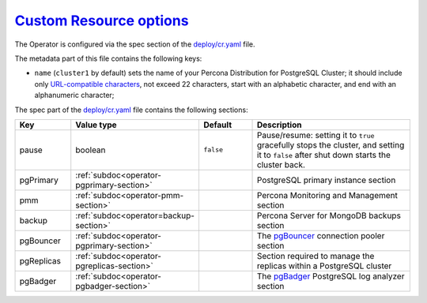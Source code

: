 .. _operator.custom-resource-options:

`Custom Resource options <operator.html#operator-custom-resource-options>`_
===============================================================================

The Operator is configured via the spec section of the
`deploy/cr.yaml <https://github.com/percona/percona-postgresql-operator/blob/main/deploy/cr.yaml>`_ file.

The metadata part of this file contains the following keys:

* ``name`` (``cluster1`` by default) sets the name of your Percona Distribution
  for PostgreSQL Cluster; it should include only `URL-compatible characters <https://datatracker.ietf.org/doc/html/rfc3986#section-2.3>`_, not exceed 22 characters, start with an alphabetic character, and end with an alphanumeric character;

The spec part of the `deploy/cr.yaml <https://github.com/percona/percona-server-mongodb-operator/blob/main/deploy/cr.yaml>`_ file contains the following sections:

.. list-table::
   :widths: 15 15 16 54
   :header-rows: 1

   * - Key
     - Value type
     - Default
     - Description

   * - pause
     - boolean
     - ``false``
     - Pause/resume: setting it to ``true`` gracefully stops the cluster, and
       setting it to ``false`` after shut down starts the cluster back.

   * - pgPrimary
     - :ref:`subdoc<operator-pgprimary-section>`
     -
     - PostgreSQL primary instance section

   * - pmm
     - :ref:`subdoc<operator-pmm-section>`
     - 
     - Percona Monitoring and Management section

   * - backup
     - :ref:`subdoc<operator=backup-section>`
     - 
     - Percona Server for MongoDB backups section

   * - pgBouncer
     - :ref:`subdoc<operator-pgprimary-section>`
     -
     - The `pgBouncer <http://pgbouncer.github.io/>`__ connection pooler section

   * - pgReplicas
     - :ref:`subdoc<operator-pgreplicas-section>`
     -
     - Section required to manage the replicas within a PostgreSQL cluster

   * - pgBadger
     - :ref:`subdoc<operator-pgbadger-section>`
     -
     - The `pgBadger <https://github.com/darold/pgbadger>`__ PostgreSQL log analyzer section

.. tabularcolumns:: |p{2cm}|p{13.6cm}|

+-----------------+-------------------------------------------------------------------------------------------+
|                 | .. _spec-clustername:                                                                     |
|                 |                                                                                           |
| **Key**         | `clustername <operator.html#spec-clustername>`_                                           |
+-----------------+-------------------------------------------------------------------------------------------+
| **Value**       | string                                                                                    |
+-----------------+-------------------------------------------------------------------------------------------+
| **Example**     | ``cluster1``                                                                              |
+-----------------+-------------------------------------------------------------------------------------------+
| **Description** | The name assigned to the PostgreSQL cluster to group PostgreSQL instances (primary,       |
|                 | replicas) together.                                                                       |
+-----------------+-------------------------------------------------------------------------------------------+
|                                                                                                             |
+-----------------+-------------------------------------------------------------------------------------------+
|                 | .. _spec-name:                                                                            |
|                 |                                                                                           |
| **Key**         | `name <operator.html#spec-name>`_                                                         |
+-----------------+-------------------------------------------------------------------------------------------+
| **Value**       | string                                                                                    |
+-----------------+-------------------------------------------------------------------------------------------+
| **Example**     | ``cluster1``                                                                              |
+-----------------+-------------------------------------------------------------------------------------------+
| **Description** | The name of the PostgreSQL instance that is the primary; on creation, this should be set  |
|                 | to be the same as ``clustername``                                                         |
+-----------------+-------------------------------------------------------------------------------------------+
|                                                                                                             |
+-----------------+-------------------------------------------------------------------------------------------+
|                 | .. _spec-pgimage:                                                                         |
|                 |                                                                                           |
| **Key**         | `pgImage <operator.html#spec-pgimage>`_                                                   |
+-----------------+-------------------------------------------------------------------------------------------+
| **Value**       | string                                                                                    |
+-----------------+-------------------------------------------------------------------------------------------+
| **Example**     | ``perconalab/percona-postgresql-operator:main-ppg13-postgres-ha``                         |
+-----------------+-------------------------------------------------------------------------------------------+
| **Description** | The Docker image of the                                                                   |
+-----------------+-------------------------------------------------------------------------------------------+
|                                                                                                             |
+-----------------+-------------------------------------------------------------------------------------------+
|                 | .. _spec-backrestimage:                                                                   |
|                 |                                                                                           |
| **Key**         | `backrestImage <operator.html#spec-backrestimage>`_                                       |
+-----------------+-------------------------------------------------------------------------------------------+
| **Value**       | string                                                                                    |
+-----------------+-------------------------------------------------------------------------------------------+
| **Example**     | ``perconalab/percona-postgresql-operator:main-ppg13-pgbackrest``                          |
+-----------------+-------------------------------------------------------------------------------------------+
| **Description** | The Docker image of the                                                                   |
+-----------------+-------------------------------------------------------------------------------------------+
|                                                                                                             |
+-----------------+-------------------------------------------------------------------------------------------+
|                 | .. _spec-backrestrepoimage:                                                               |
|                 |                                                                                           |
| **Key**         | `backrestRepoImage <operator.html#spec-backrestrepoimage>`_                               |
+-----------------+-------------------------------------------------------------------------------------------+
| **Value**       | string                                                                                    |
+-----------------+-------------------------------------------------------------------------------------------+
| **Example**     | ``perconalab/percona-postgresql-operator:main-ppg13-pgbackrest-repo``                     |
+-----------------+-------------------------------------------------------------------------------------------+
| **Description** | The Docker image of the                                                                   |
+-----------------+-------------------------------------------------------------------------------------------+
|                                                                                                             |
+-----------------+-------------------------------------------------------------------------------------------+
|                 | .. _spec-customconfig:                                                                    |
|                 |                                                                                           |
| **Key**         | `customconfig <operator.html#spec-customconfig>`_                                         |
+-----------------+-------------------------------------------------------------------------------------------+
| **Value**       | string                                                                                    |
+-----------------+-------------------------------------------------------------------------------------------+
| **Example**     | ``""``                                                                                    |
+-----------------+-------------------------------------------------------------------------------------------+
| **Description** | Custom ConfigMap to use when bootstrapping a PostgreSQL cluster                           |
+-----------------+-------------------------------------------------------------------------------------------+
|                                                                                                             |
+-----------------+-------------------------------------------------------------------------------------------+
|                 | .. _spec-database:                                                                        |
|                 |                                                                                           |
| **Key**         | `database <operator.html#spec-database>`_                                                 |
+-----------------+-------------------------------------------------------------------------------------------+
| **Value**       | string                                                                                    |
+-----------------+-------------------------------------------------------------------------------------------+
| **Example**     | ``pgdb``                                                                                  |
+-----------------+-------------------------------------------------------------------------------------------+
| **Description** | The name of a database that the PostgreSQL user can log into after the PostgreSQL cluster |
|                 | is created                                                                                |
+-----------------+-------------------------------------------------------------------------------------------+
|                                                                                                             |
+-----------------+-------------------------------------------------------------------------------------------+
|                 | .. _spec-disableautofail:                                                                 |
|                 |                                                                                           |
| **Key**         | `disableAutofail <operator.html#spec-disableautofail>`_                                   |
+-----------------+-------------------------------------------------------------------------------------------+
| **Value**       | boolean                                                                                   |
+-----------------+-------------------------------------------------------------------------------------------+
| **Example**     | ``false``                                                                                 |
+-----------------+-------------------------------------------------------------------------------------------+
| **Description** | Turns high availability on or off. By default, every cluster can have high availability   |
|                 | if there is at least one replica                                                          |
+-----------------+-------------------------------------------------------------------------------------------+
|                                                                                                             |
+-----------------+-------------------------------------------------------------------------------------------+
|                 | .. _spec-nodeaffinity-default:                                                            |
|                 |                                                                                           |
| **Key**         | `nodeAffinity.advanced <operator.html#spec-nodeaffinity-default>`_                        |
+-----------------+-------------------------------------------------------------------------------------------+
| **Value**       | subdoc                                                                                    |
+-----------------+-------------------------------------------------------------------------------------------+
| **Example**     | ``null``                                                                                  |
+-----------------+-------------------------------------------------------------------------------------------+
| **Description** | `The Kubernetes Pod Affinity                                                              |
|                 | <https://kubernetes.io/docs/concepts/configuration/assign-pod-node/                       |
|                 | #affinity-and-anti-affinity>`_ constraint                                                 |
+-----------------+-------------------------------------------------------------------------------------------+
|                                                                                                             |
+-----------------+-------------------------------------------------------------------------------------------+
|                 | .. _spec-backrestconfig:                                                                  |
|                 |                                                                                           |
| **Key**         | `backrestConfig <operator.html#spec-backrestconfig>`_                                     |
+-----------------+-------------------------------------------------------------------------------------------+
| **Value**       | subdoc                                                                                    |
+-----------------+-------------------------------------------------------------------------------------------+
| **Example**     | ``null``                                                                                  |
+-----------------+-------------------------------------------------------------------------------------------+
| **Description** | Optional references to pgBackRest configuration files                                     |
+-----------------+-------------------------------------------------------------------------------------------+
|                                                                                                             |
+-----------------+-------------------------------------------------------------------------------------------+
|                 | .. _spec-backrestlimits:                                                                  |
|                 |                                                                                           |
| **Key**         | `backrestLimits <operator.html#spec-backrestlimits>`_                                     |
+-----------------+-------------------------------------------------------------------------------------------+
| **Value**       | subdoc                                                                                    |
+-----------------+-------------------------------------------------------------------------------------------+
| **Example**     |                                                                                           |
+-----------------+-------------------------------------------------------------------------------------------+
| **Description** |                                                                                           |
+-----------------+-------------------------------------------------------------------------------------------+
|                                                                                                             |
+-----------------+-------------------------------------------------------------------------------------------+
|                 | .. _spec-backrestrepopath:                                                                |
|                 |                                                                                           |
| **Key**         | `backrestRepoPath <operator.html#spec-backrestrepopath>`_                                 |
+-----------------+-------------------------------------------------------------------------------------------+
| **Value**       | string                                                                                    |
+-----------------+-------------------------------------------------------------------------------------------+
| **Example**     | ``""``                                                                                    |
+-----------------+-------------------------------------------------------------------------------------------+
| **Description** | Optional reference to the location of the pgBackRest repository                           |
+-----------------+-------------------------------------------------------------------------------------------+
|                                                                                                             |
+-----------------+-------------------------------------------------------------------------------------------+
|                 | .. _spec-backrestresources-memory:                                                        |
|                 |                                                                                           |
| **Key**         | `backrestResources.memory <operator.html#spec-backrestresources-memory>`_                 |
+-----------------+-------------------------------------------------------------------------------------------+
| **Value**       | int                                                                                       |
+-----------------+-------------------------------------------------------------------------------------------+
| **Example**     | ``48Mi``                                                                                  |
+-----------------+-------------------------------------------------------------------------------------------+
| **Description** | The `Kubernetes memory requests                                                           |
|                 | <https://kubernetes.io/docs/concepts/configuration/manage-compute-resources-container/    |
|                 | #resource-requests-and-limits-of-pod-and-container>`_                                     |
|                 | for a pgBackRest container                                                                |
+-----------------+-------------------------------------------------------------------------------------------+
|                                                                                                             |
+-----------------+-------------------------------------------------------------------------------------------+
|                 | .. _spec-backrests3bucket:                                                                |
|                 |                                                                                           |
| **Key**         | `backrestS3Bucket <operator.html#spec-backrests3bucket>`_                                 |
+-----------------+-------------------------------------------------------------------------------------------+
| **Value**       | string                                                                                    |
+-----------------+-------------------------------------------------------------------------------------------+
| **Example**     | ``""``                                                                                    |
+-----------------+-------------------------------------------------------------------------------------------+
| **Description** | The `Amazon S3 bucket <https://docs.aws.amazon.com/AmazonS3/latest/dev/UsingBucket.html>`_|
|                 | name for backups                                                                          |
+-----------------+-------------------------------------------------------------------------------------------+
|                                                                                                             |
+-----------------+-------------------------------------------------------------------------------------------+
|                 | .. _spec-backrests3endpoint:                                                              |
|                 |                                                                                           |
| **Key**         | `backrestS3Endpoint <operator.html#spec-backrests3endpoint>`_                             |
+-----------------+-------------------------------------------------------------------------------------------+
| **Value**       | string                                                                                    |
+-----------------+-------------------------------------------------------------------------------------------+
| **Example**     | ``""``                                                                                    |
+-----------------+-------------------------------------------------------------------------------------------+
| **Description** | The endpoint URL of the S3-compatible storage to be used for backups (not needed for the  |
|                 | original Amazon S3 cloud)                                                                 |
+-----------------+-------------------------------------------------------------------------------------------+
|                                                                                                             |
+-----------------+-------------------------------------------------------------------------------------------+
|                 | .. _spec-backrests3region:                                                                |
|                 |                                                                                           |
| **Key**         | `backrestS3Region <operator.html#spec-backrests3region>`_                                 |
+-----------------+-------------------------------------------------------------------------------------------+
| **Value**       | boolean                                                                                   |
+-----------------+-------------------------------------------------------------------------------------------+
| **Example**     | ``""``                                                                                    |
+-----------------+-------------------------------------------------------------------------------------------+
| **Description** | The `AWS region <https://docs.aws.amazon.com/general/latest/gr/rande.html>`_ to use for   |
|                 | Amazon and all S3-compatible storages                                                     |
+-----------------+-------------------------------------------------------------------------------------------+
|                                                                                                             |
+-----------------+-------------------------------------------------------------------------------------------+
|                 | .. _spec-backrests3uristyle:                                                              |
|                 |                                                                                           |
| **Key**         | `backrestS3URIStyle <operator.html#spec-backrests3uristyle>`_                             |
+-----------------+-------------------------------------------------------------------------------------------+
| **Value**       | string                                                                                    |
+-----------------+-------------------------------------------------------------------------------------------+
| **Example**     | ``""``                                                                                    |
+-----------------+-------------------------------------------------------------------------------------------+
| **Description** | Optional parameter that specifies if pgBackRest should use the path or host S3 URI style  |
+-----------------+-------------------------------------------------------------------------------------------+
|                                                                                                             |
+-----------------+-------------------------------------------------------------------------------------------+
|                 | .. _spec-backrests3verifytls:                                                             |
|                 |                                                                                           |
| **Key**         | `backrestS3VerifyTLS <operator.html#spec-backrests3verifytls>`_                           |
+-----------------+-------------------------------------------------------------------------------------------+
| **Value**       | boolean                                                                                   |
+-----------------+-------------------------------------------------------------------------------------------+
| **Example**     | ``false``                                                                                 |
+-----------------+-------------------------------------------------------------------------------------------+
| **Description** | Enables or disables TLS verification for pgBackRest                                       |
+-----------------+-------------------------------------------------------------------------------------------+
|                                                                                                             |
+-----------------+-------------------------------------------------------------------------------------------+
|                 | .. _spec-shutdown:                                                                        |
|                 |                                                                                           |
| **Key**         | `shutdown <operator.html#spec-shutdown>`_                                                 |
+-----------------+-------------------------------------------------------------------------------------------+
| **Value**       | boolean                                                                                   |
+-----------------+-------------------------------------------------------------------------------------------+
| **Example**     | ``false``                                                                                 |
+-----------------+-------------------------------------------------------------------------------------------+
| **Description** | Pause/resume: setting it to ``true`` gracefully stops the cluster, and setting it to      |
|                 | ``false`` after shut down starts the cluster                                              |
+-----------------+-------------------------------------------------------------------------------------------+
|                                                                                                             |
+-----------------+-------------------------------------------------------------------------------------------+
|                 | .. _spec-standby:                                                                         |
|                 |                                                                                           |
| **Key**         | `standby <operator.html#spec-standby>`_                                                   |
+-----------------+-------------------------------------------------------------------------------------------+
| **Value**       | boolean                                                                                   |
+-----------------+-------------------------------------------------------------------------------------------+
| **Example**     | ``false``                                                                                 |
+-----------------+-------------------------------------------------------------------------------------------+
| **Description** | If ``true``, indicates that the PostgreSQL cluster is a *standby* cluster, i.e. it is in  |
|                 | read-only mode                                                                            |
+-----------------+-------------------------------------------------------------------------------------------+
|                                                                                                             |
+-----------------+-------------------------------------------------------------------------------------------+
|                 | .. _backreststorage-accessmode:                                                           |
|                 |                                                                                           |
| **Key**         | `BackrestStorage.accessmode <operator.html#backreststorage-accessmode>`_                  |
+-----------------+-------------------------------------------------------------------------------------------+
| **Value**       | string                                                                                    |
+-----------------+-------------------------------------------------------------------------------------------+
| **Example**     | ``ReadWriteOnce``                                                                         |
+-----------------+-------------------------------------------------------------------------------------------+
| **Description** | The `Kubernetes PersistentVolumeClaim                                                     |
|                 | <https://kubernetes.io/docs/concepts/storage/persistent-volumes/                          |
|                 | #persistentvolumeclaims>`_ access modes for the pgBackRest Storage                        |
+-----------------+-------------------------------------------------------------------------------------------+
|                                                                                                             |
+-----------------+-------------------------------------------------------------------------------------------+
|                 | .. _backreststorage-matchlabels:                                                          |
|                 |                                                                                           |
| **Key**         | `BackrestStorage.matchLabels <operator.html#backreststorage-matchlabels>`_                |
+-----------------+-------------------------------------------------------------------------------------------+
| **Value**       | string                                                                                    |
+-----------------+-------------------------------------------------------------------------------------------+
| **Example**     | ``""``                                                                                    |
+-----------------+-------------------------------------------------------------------------------------------+
| **Description** | `Labels are key-value pairs attached to objects                                           |
|                 | <https://kubernetes.io/docs/concepts/overview/working-with-objects/labels/>`_             |
+-----------------+-------------------------------------------------------------------------------------------+
|                 | .. _backreststorage-name:                                                                 |
|                 |                                                                                           |
| **Key**         | `BackrestStorage.name <operator.html#backreststorage-name>`_                              |
+-----------------+-------------------------------------------------------------------------------------------+
| **Value**       | string                                                                                    |
+-----------------+-------------------------------------------------------------------------------------------+
| **Example**     | ``""``                                                                                    |
+-----------------+-------------------------------------------------------------------------------------------+
| **Description** | The pgBackRest Storage name                                                               |
+-----------------+-------------------------------------------------------------------------------------------+
|                                                                                                             |
+-----------------+-------------------------------------------------------------------------------------------+
|                 | .. _backreststorage-size:                                                                 |
|                 |                                                                                           |
| **Key**         | `BackrestStorage.size <operator.html#backreststorage-size>`_                              |
+-----------------+-------------------------------------------------------------------------------------------+
| **Value**       | int                                                                                       |
+-----------------+-------------------------------------------------------------------------------------------+
| **Example**     | ``1G``                                                                                    |
+-----------------+-------------------------------------------------------------------------------------------+
| **Description** | The `Kubernetes PersistentVolumeClaim                                                     |
|                 | <https://kubernetes.io/docs/concepts/storage/persistent-volumes/#                         |
|                 | persistentvolumeclaims>`_ size for the pgBackRest Storage                                 |
+-----------------+-------------------------------------------------------------------------------------------+
|                                                                                                             |
+-----------------+-------------------------------------------------------------------------------------------+
|                 | .. _backreststorage-storageclass:                                                         |
|                 |                                                                                           |
| **Key**         | `BackrestStorage.storageclass <operator.html#backreststorage-storageclass>`_              |
+-----------------+-------------------------------------------------------------------------------------------+
| **Value**       | string                                                                                    |
+-----------------+-------------------------------------------------------------------------------------------+
| **Example**     | ``""``                                                                                    |
+-----------------+-------------------------------------------------------------------------------------------+
| **Description** | Optionally sets the `Kubernetes storage class                                             |
|                 | <https://kubernetes.io/docs/concepts/storage/storage-classes/>`_ to use with the          |
|                 | pgBackRest Storage `PersistentVolumeClaim                                                 |
|                 | <https://kubernetes.io/docs/concepts/storage/persistent-volumes/#persistentvolumeclaims>`_|
+-----------------+-------------------------------------------------------------------------------------------+
|                                                                                                             |
+-----------------+-------------------------------------------------------------------------------------------+
|                 | .. _backreststorage-storagetype:                                                          |
|                 |                                                                                           |
| **Key**         | `BackrestStorage.storagetype <operator.html#backreststorage-storagetype>`_                |
+-----------------+-------------------------------------------------------------------------------------------+
| **Value**       | string                                                                                    |
+-----------------+-------------------------------------------------------------------------------------------+
| **Example**     | ``dynamic``                                                                               |
+-----------------+-------------------------------------------------------------------------------------------+
| **Description** | Type of the pgBackRest Storage: ``create`` (by default) or ``dynamic``                    |
+-----------------+-------------------------------------------------------------------------------------------+
|                                                                                                             |
+-----------------+-------------------------------------------------------------------------------------------+
|                 | .. _backreststorage-supplementalgroups:                                                   |
|                 |                                                                                           |
| **Key**         | `BackrestStorage.supplementalgroups <operator.html#backreststorage-supplementalgroups>`_  |
+-----------------+-------------------------------------------------------------------------------------------+
| **Value**       | string                                                                                    |
+-----------------+-------------------------------------------------------------------------------------------+
| **Example**     | ``""``                                                                                    |
+-----------------+-------------------------------------------------------------------------------------------+
| **Description** | Supplemental groups for the pgBackRest Storage                                            |
+-----------------+-------------------------------------------------------------------------------------------+
|                                                                                                             |
+-----------------+-------------------------------------------------------------------------------------------+
|                 | .. _primarystorage-accessmode:                                                            |
|                 |                                                                                           |
| **Key**         | `PrimaryStorage.accessmode <operator.html#primarystorage-accessmode>`_                    |
+-----------------+-------------------------------------------------------------------------------------------+
| **Value**       | string                                                                                    |
+-----------------+-------------------------------------------------------------------------------------------+
| **Example**     | ``ReadWriteOnce``                                                                         |
+-----------------+-------------------------------------------------------------------------------------------+
| **Description** | The `Kubernetes PersistentVolumeClaim                                                     |
|                 | <https://kubernetes.io/docs/concepts/storage/persistent-volumes/                          |
|                 | #persistentvolumeclaims>`_ access modes for the PostgreSQL cluster primary storage        |
+-----------------+-------------------------------------------------------------------------------------------+
|                                                                                                             |
+-----------------+-------------------------------------------------------------------------------------------+
|                 | .. _primarystorage-matchlabels:                                                           |
|                 |                                                                                           |
| **Key**         | `PrimaryStorage.matchLabels <operator.html#primarystorage-matchlabels>`_                  |
+-----------------+-------------------------------------------------------------------------------------------+
| **Value**       | string                                                                                    |
+-----------------+-------------------------------------------------------------------------------------------+
| **Example**     | ``""``                                                                                    |
+-----------------+-------------------------------------------------------------------------------------------+
| **Description** | `Labels are key-value pairs attached to objects                                           |
|                 | <https://kubernetes.io/docs/concepts/overview/working-with-objects/labels/>`_             |
+-----------------+-------------------------------------------------------------------------------------------+
|                 | .. _primarystorage-name:                                                                  |
|                 |                                                                                           |
| **Key**         | `PrimaryStorage.name <operator.html#primarystorage-name>`_                                |
+-----------------+-------------------------------------------------------------------------------------------+
| **Value**       | string                                                                                    |
+-----------------+-------------------------------------------------------------------------------------------+
| **Example**     | ``cluster1``                                                                              |
+-----------------+-------------------------------------------------------------------------------------------+
| **Description** | The PostgreSQL cluster primary storage name                                               |
+-----------------+-------------------------------------------------------------------------------------------+
|                                                                                                             |
+-----------------+-------------------------------------------------------------------------------------------+
|                 | .. _primarystorage-size:                                                                  |
|                 |                                                                                           |
| **Key**         | `PrimaryStorage.size <operator.html#primarystorage-size>`_                                |
+-----------------+-------------------------------------------------------------------------------------------+
| **Value**       | int                                                                                       |
+-----------------+-------------------------------------------------------------------------------------------+
| **Example**     | ``1G``                                                                                    |
+-----------------+-------------------------------------------------------------------------------------------+
| **Description** | The `Kubernetes PersistentVolumeClaim                                                     |
|                 | <https://kubernetes.io/docs/concepts/storage/persistent-volumes/#                         |
|                 | persistentvolumeclaims>`_ size for the PostgreSQL cluster primary storage                 |
+-----------------+-------------------------------------------------------------------------------------------+
|                                                                                                             |
+-----------------+-------------------------------------------------------------------------------------------+
|                 | .. _primarystorage-storageclass:                                                          |
|                 |                                                                                           |
| **Key**         | `PrimaryStorage.storageclass <operator.html#primarystorage-storageclass>`_                |
+-----------------+-------------------------------------------------------------------------------------------+
| **Value**       | string                                                                                    |
+-----------------+-------------------------------------------------------------------------------------------+
| **Example**     | ``""``                                                                                    |
+-----------------+-------------------------------------------------------------------------------------------+
| **Description** | Optionally sets the `Kubernetes storage class                                             |
|                 | <https://kubernetes.io/docs/concepts/storage/storage-classes/>`_ to use with the          |
|                 | PostgreSQL cluster primary storage `PersistentVolumeClaim                                 |
|                 | <https://kubernetes.io/docs/concepts/storage/persistent-volumes/#persistentvolumeclaims>`_|
+-----------------+-------------------------------------------------------------------------------------------+
|                                                                                                             |
+-----------------+-------------------------------------------------------------------------------------------+
|                 | .. _primarystorage-storagetype:                                                           |
|                 |                                                                                           |
| **Key**         | `PrimaryStorage.storagetype <operator.html#primarystorage-storagetype>`_                  |
+-----------------+-------------------------------------------------------------------------------------------+
| **Value**       | string                                                                                    |
+-----------------+-------------------------------------------------------------------------------------------+
| **Example**     | ``dynamic``                                                                               |
+-----------------+-------------------------------------------------------------------------------------------+
| **Description** | Type of the PostgreSQL cluster primary storage: ``create`` (by default) or ``dynamic``    |
+-----------------+-------------------------------------------------------------------------------------------+
|                                                                                                             |
+-----------------+-------------------------------------------------------------------------------------------+
|                 | .. _primarystorage-supplementalgroups:                                                    |
|                 |                                                                                           |
| **Key**         | `PrimaryStorage.supplementalgroups <operator.html#primarystorage-supplementalgroups>`_    |
+-----------------+-------------------------------------------------------------------------------------------+
| **Value**       | string                                                                                    |
+-----------------+-------------------------------------------------------------------------------------------+
| **Example**     | ``""``                                                                                    |
+-----------------+-------------------------------------------------------------------------------------------+
| **Description** | Supplemental groups for the PostgreSQL cluster primary storage                            |
+-----------------+-------------------------------------------------------------------------------------------+
|                                                                                                             |
+-----------------+-------------------------------------------------------------------------------------------+
|                 | .. _replicastorage-accessmode:                                                            |
|                 |                                                                                           |
| **Key**         | `ReplicaStorage.accessmode <operator.html#replicastorage-accessmode>`_                    |
+-----------------+-------------------------------------------------------------------------------------------+
| **Value**       | string                                                                                    |
+-----------------+-------------------------------------------------------------------------------------------+
| **Example**     | ``ReadWriteOnce``                                                                         |
+-----------------+-------------------------------------------------------------------------------------------+
| **Description** | The `Kubernetes PersistentVolumeClaim                                                     |
|                 | <https://kubernetes.io/docs/concepts/storage/persistent-volumes/                          |
|                 | #persistentvolumeclaims>`_ access modes for the PostgreSQL Replica storage                |
+-----------------+-------------------------------------------------------------------------------------------+
|                                                                                                             |
+-----------------+-------------------------------------------------------------------------------------------+
|                 | .. _replicastorage-matchlabels:                                                           |
|                 |                                                                                           |
| **Key**         | `ReplicaStorage.matchLabels <operator.html#replicastorage-matchlabels>`_                  |
+-----------------+-------------------------------------------------------------------------------------------+
| **Value**       | string                                                                                    |
+-----------------+-------------------------------------------------------------------------------------------+
| **Example**     | ``""``                                                                                    |
+-----------------+-------------------------------------------------------------------------------------------+
| **Description** | `Labels are key-value pairs attached to objects                                           |
|                 | <https://kubernetes.io/docs/concepts/overview/working-with-objects/labels/>`_             |
+-----------------+-------------------------------------------------------------------------------------------+
|                 | .. _replicastorage-name:                                                                  |
|                 |                                                                                           |
| **Key**         | `ReplicaStorage.name <operator.html#replicastorage-name>`_                                |
+-----------------+-------------------------------------------------------------------------------------------+
| **Value**       | string                                                                                    |
+-----------------+-------------------------------------------------------------------------------------------+
| **Example**     | ``""``                                                                                    |
+-----------------+-------------------------------------------------------------------------------------------+
| **Description** | The PostgreSQL Replica storage name                                                       |
+-----------------+-------------------------------------------------------------------------------------------+
|                                                                                                             |
+-----------------+-------------------------------------------------------------------------------------------+
|                 | .. _replicastorage-size:                                                                  |
|                 |                                                                                           |
| **Key**         | `ReplicaStorage.size <operator.html#replicastorage-size>`_                                |
+-----------------+-------------------------------------------------------------------------------------------+
| **Value**       | int                                                                                       |
+-----------------+-------------------------------------------------------------------------------------------+
| **Example**     | ``1G``                                                                                    |
+-----------------+-------------------------------------------------------------------------------------------+
| **Description** | The `Kubernetes PersistentVolumeClaim                                                     |
|                 | <https://kubernetes.io/docs/concepts/storage/persistent-volumes/#                         |
|                 | persistentvolumeclaims>`_ size for the PostgreSQL Replica storage                         |
+-----------------+-------------------------------------------------------------------------------------------+
|                                                                                                             |
+-----------------+-------------------------------------------------------------------------------------------+
|                 | .. _replicastorage-storageclass:                                                          |
|                 |                                                                                           |
| **Key**         | `ReplicaStorage.storageclass <operator.html#replicastorage-storageclass>`_                |
+-----------------+-------------------------------------------------------------------------------------------+
| **Value**       | string                                                                                    |
+-----------------+-------------------------------------------------------------------------------------------+
| **Example**     | ``""``                                                                                    |
+-----------------+-------------------------------------------------------------------------------------------+
| **Description** | Optionally sets the `Kubernetes storage class                                             |
|                 | <https://kubernetes.io/docs/concepts/storage/storage-classes/>`_ to use with the          |
|                 | PostgreSQL Replica storage `PersistentVolumeClaim                                         |
|                 | <https://kubernetes.io/docs/concepts/storage/persistent-volumes/#persistentvolumeclaims>`_|
+-----------------+-------------------------------------------------------------------------------------------+
|                                                                                                             |
+-----------------+-------------------------------------------------------------------------------------------+
|                 | .. _replicastorage-storagetype:                                                           |
|                 |                                                                                           |
| **Key**         | `ReplicaStorage.storagetype <operator.html#replicastorage-storagetype>`_                  |
+-----------------+-------------------------------------------------------------------------------------------+
| **Value**       | string                                                                                    |
+-----------------+-------------------------------------------------------------------------------------------+
| **Example**     | ``dynamic``                                                                               |
+-----------------+-------------------------------------------------------------------------------------------+
| **Description** | Type of the PostgreSQL Replica storage: ``create`` (by default) or ``dynamic``            |
+-----------------+-------------------------------------------------------------------------------------------+
|                                                                                                             |
+-----------------+-------------------------------------------------------------------------------------------+
|                 | .. _replicastorage-supplementalgroups:                                                    |
|                 |                                                                                           |
| **Key**         | `ReplicaStorage.supplementalgroups <operator.html#replicastorage-supplementalgroups>`_    |
+-----------------+-------------------------------------------------------------------------------------------+
| **Value**       | string                                                                                    |
+-----------------+-------------------------------------------------------------------------------------------+
| **Example**     | ``""``                                                                                    |
+-----------------+-------------------------------------------------------------------------------------------+
| **Description** | Supplemental groups for the PostgreSQL Replica storage                                    |
+-----------------+-------------------------------------------------------------------------------------------+
|                                                                                                             |
+-----------------+-------------------------------------------------------------------------------------------+
|                 | .. _walstorage-accessmode:                                                                |
|                 |                                                                                           |
| **Key**         | `WALStorage.accessmode <operator.html#walstorage-accessmode>`_                            |
+-----------------+-------------------------------------------------------------------------------------------+
| **Value**       | string                                                                                    |
+-----------------+-------------------------------------------------------------------------------------------+
| **Example**     | ``ReadWriteOnce``                                                                         |
+-----------------+-------------------------------------------------------------------------------------------+
| **Description** | The `Kubernetes PersistentVolumeClaim                                                     |
|                 | <https://kubernetes.io/docs/concepts/storage/persistent-volumes/                          |
|                 | #persistentvolumeclaims>`_ access modes for the PostgreSQL write-ahead log storage        |
+-----------------+-------------------------------------------------------------------------------------------+
|                                                                                                             |
+-----------------+-------------------------------------------------------------------------------------------+
|                 | .. _walstorage-matchlabels:                                                               |
|                 |                                                                                           |
| **Key**         | `WALStorage.matchLabels <operator.html#walstorage-matchlabels>`_                          |
+-----------------+-------------------------------------------------------------------------------------------+
| **Value**       | string                                                                                    |
+-----------------+-------------------------------------------------------------------------------------------+
| **Example**     | ``""``                                                                                    |
+-----------------+-------------------------------------------------------------------------------------------+
| **Description** | `Labels are key-value pairs attached to objects                                           |
|                 | <https://kubernetes.io/docs/concepts/overview/working-with-objects/labels/>`_             |
+-----------------+-------------------------------------------------------------------------------------------+
|                 | .. _walstorage-name:                                                                      |
|                 |                                                                                           |
| **Key**         | `WALStorage.name <operator.html#walstorage-name>`_                                        |
+-----------------+-------------------------------------------------------------------------------------------+
| **Value**       | string                                                                                    |
+-----------------+-------------------------------------------------------------------------------------------+
| **Example**     | ``""``                                                                                    |
+-----------------+-------------------------------------------------------------------------------------------+
| **Description** | The PostgreSQL write-ahead log storage name                                               |
+-----------------+-------------------------------------------------------------------------------------------+
|                                                                                                             |
+-----------------+-------------------------------------------------------------------------------------------+
|                 | .. _walstorage-size:                                                                      |
|                 |                                                                                           |
| **Key**         | `WALStorage.size <operator.html#walstorage-size>`_                                        |
+-----------------+-------------------------------------------------------------------------------------------+
| **Value**       | int                                                                                       |
+-----------------+-------------------------------------------------------------------------------------------+
| **Example**     | ``1G``                                                                                    |
+-----------------+-------------------------------------------------------------------------------------------+
| **Description** | The `Kubernetes PersistentVolumeClaim                                                     |
|                 | <https://kubernetes.io/docs/concepts/storage/persistent-volumes/#                         |
|                 | persistentvolumeclaims>`_ size for the PostgreSQL write-ahead log storage                 |
+-----------------+-------------------------------------------------------------------------------------------+
|                                                                                                             |
+-----------------+-------------------------------------------------------------------------------------------+
|                 | .. _walstorage-storageclass:                                                              |
|                 |                                                                                           |
| **Key**         | `WALStorage.storageclass <operator.html#walstorage-storageclass>`_                        |
+-----------------+-------------------------------------------------------------------------------------------+
| **Value**       | string                                                                                    |
+-----------------+-------------------------------------------------------------------------------------------+
| **Example**     | ``""``                                                                                    |
+-----------------+-------------------------------------------------------------------------------------------+
| **Description** | Optionally sets the `Kubernetes storage class                                             |
|                 | <https://kubernetes.io/docs/concepts/storage/storage-classes/>`_ to use with the          |
|                 | PostgreSQL write-ahead log storage `PersistentVolumeClaim                                 |
|                 | <https://kubernetes.io/docs/concepts/storage/persistent-volumes/#persistentvolumeclaims>`_|
+-----------------+-------------------------------------------------------------------------------------------+
|                                                                                                             |
+-----------------+-------------------------------------------------------------------------------------------+
|                 | .. _walstorage-storagetype:                                                               |
|                 |                                                                                           |
| **Key**         | `WALStorage.storagetype <operator.html#walstorage-storagetype>`_                          |
+-----------------+-------------------------------------------------------------------------------------------+
| **Value**       | string                                                                                    |
+-----------------+-------------------------------------------------------------------------------------------+
| **Example**     | ``dynamic``                                                                               |
+-----------------+-------------------------------------------------------------------------------------------+
| **Description** | Type of the PostgreSQL write-ahead log storage: ``create`` (by default) or ``dynamic``    |
+-----------------+-------------------------------------------------------------------------------------------+
|                                                                                                             |
+-----------------+-------------------------------------------------------------------------------------------+
|                 | .. _walstorage-supplementalgroups:                                                        |
|                 |                                                                                           |
| **Key**         | `WALStorage.supplementalgroups <operator.html#walstorage-supplementalgroups>`_            |
+-----------------+-------------------------------------------------------------------------------------------+
| **Value**       | string                                                                                    |
+-----------------+-------------------------------------------------------------------------------------------+
| **Example**     | ``""``                                                                                    |
+-----------------+-------------------------------------------------------------------------------------------+
| **Description** | Supplemental groups for the PostgreSQL write-ahead log storage                            |
+-----------------+-------------------------------------------------------------------------------------------+
|                                                                                                             |
+-----------------+-------------------------------------------------------------------------------------------+
|                 | .. _pmm-enabled:                                                                          |
|                 |                                                                                           |
| **Key**         | `pmm.enabled <operator.html#pmm-enabled>`_                                                |
+-----------------+-------------------------------------------------------------------------------------------+
| **Value**       | boolean                                                                                   |
+-----------------+-------------------------------------------------------------------------------------------+
| **Example**     | ``false``                                                                                 |
+-----------------+-------------------------------------------------------------------------------------------+
| **Description** | Enables or disables `monitoring Percona Distribution for PostgreSQL cluster with PMM      |
|                 | <https://www.percona.com/doc/percona-monitoring-and-management/2.x/setting-up/            |
|                 | client/postgresql.html>`_                                                                 |
+-----------------+-------------------------------------------------------------------------------------------+
|                                                                                                             |
+-----------------+-------------------------------------------------------------------------------------------+
|                 | .. _pmm-image:                                                                            |
|                 |                                                                                           |
| **Key**         | `pmm.image <operator.html#pmm-image>`_                                                    |
+-----------------+-------------------------------------------------------------------------------------------+
| **Value**       | string                                                                                    |
+-----------------+-------------------------------------------------------------------------------------------+
| **Example**     | ``percona/pmm-client:{{{pmm2recommended}}}``                                                             |
+-----------------+-------------------------------------------------------------------------------------------+
| **Description** | PMM client Docker image to use                                                            |
+-----------------+-------------------------------------------------------------------------------------------+
|                                                                                                             |
+-----------------+-------------------------------------------------------------------------------------------+
|                 | .. _pmm-serverhost:                                                                       |
|                 |                                                                                           |
| **Key**         | `pmm.serverHost <operator.html#pmm-serverhost>`_                                          |
+-----------------+-------------------------------------------------------------------------------------------+
| **Value**       |  string                                                                                   |
+-----------------+-------------------------------------------------------------------------------------------+
| **Example**     |  ``monitoring-service``                                                                   |
+-----------------+-------------------------------------------------------------------------------------------+
| **Description** | Address of the PMM Server to collect data from the cluster                                |
+-----------------+-------------------------------------------------------------------------------------------+
|                                                                                                             |
+-----------------+-------------------------------------------------------------------------------------------+
|                 | .. _pmm-serveruser:                                                                       |
|                 |                                                                                           |
| **Key**         | `pmm.serverUser <operator.html#pmm-serveruser>`_                                          |
+-----------------+-------------------------------------------------------------------------------------------+
| **Value**       | string                                                                                    |
+-----------------+-------------------------------------------------------------------------------------------+
| **Example**     | ``admin``                                                                                 |
+-----------------+-------------------------------------------------------------------------------------------+
| **Description** | The `PMM Server User                                                                      |
|                 | <https://www.percona.com/doc/percona-monitoring-and-management/glossary.option.html>`_.   |
|                 | The PMM Server password should be configured using Secrets                                |
+-----------------+-------------------------------------------------------------------------------------------+
|                                                                                                             |
+-----------------+-------------------------------------------------------------------------------------------+
|                 | .. _pmm-pmmsecret:                                                                        |
|                 |                                                                                           |
| **Key**         | `pmm.pmmSecret <operator.html#pmm-pmmsecret>`_                                            |
+-----------------+-------------------------------------------------------------------------------------------+
| **Value**       | string                                                                                    |
+-----------------+-------------------------------------------------------------------------------------------+
| **Example**     | ``cluster1-pmm-secret``                                                                   |
+-----------------+-------------------------------------------------------------------------------------------+
| **Description** | Name of the `Kubernetes Secret object                                                     |
|                 | <https://kubernetes.io/docs/concepts/configuration/secret/#using-imagepullsecrets>`_ for  |
|                 | the PMM Server password                                                                   |
+-----------------+-------------------------------------------------------------------------------------------+
|                                                                                                             |
+-----------------+-------------------------------------------------------------------------------------------+
|                 | .. _pmm-resources-memory:                                                                 |
|                 |                                                                                           |
| **Key**         | `pmm.resources.memory <operator.html#pmm-resources-memory>`_                              |
+-----------------+-------------------------------------------------------------------------------------------+
| **Value**       | string                                                                                    |
+-----------------+-------------------------------------------------------------------------------------------+
| **Example**     | ``1Gi``                                                                                   |
+-----------------+-------------------------------------------------------------------------------------------+
| **Description** | The `Kubernetes memory requests                                                           |
|                 | <https://kubernetes.io/docs/concepts/configuration/manage-compute-resources-container/    |
|                 | #resource-requests-and-limits-of-pod-and-container>`_                                     |
|                 | for a PMM container                                                                       |
+-----------------+-------------------------------------------------------------------------------------------+
|                                                                                                             |
+-----------------+-------------------------------------------------------------------------------------------+
|                 | .. _pmm-resources-cpu:                                                                    |
|                 |                                                                                           |
| **Key**         | `pmm.resources.cpu <operator.html#pmm-resources-cpu>`_                                    |
+-----------------+-------------------------------------------------------------------------------------------+
| **Value**       | string                                                                                    |
+-----------------+-------------------------------------------------------------------------------------------+
| **Example**     | ``700m``                                                                                  |
+-----------------+-------------------------------------------------------------------------------------------+
| **Description** | `Kubernetes CPU requests                                                                  |
|                 | <https://kubernetes.io/docs/concepts/configuration/manage-compute-resources-container/    |
|                 | #resource-requests-and-limits-of-pod-and-container>`_ for a PMM container                 |
+-----------------+-------------------------------------------------------------------------------------------+

